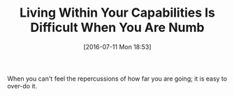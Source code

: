 #+BLOG: wisdomandwonder
#+POSTID: 10322
#+DATE: [2016-07-11 Mon 18:53]
#+OPTIONS: toc:nil num:nil todo:nil pri:nil tags:nil ^:nil
#+CATEGORY: Article
#+TAGS: Yoga, philosophy, Sense, Happiness
#+TITLE: Living Within Your Capabilities Is Difficult When You Are Numb

When you can't feel the repercussions of how far you are going; it is easy to
over-do it.
